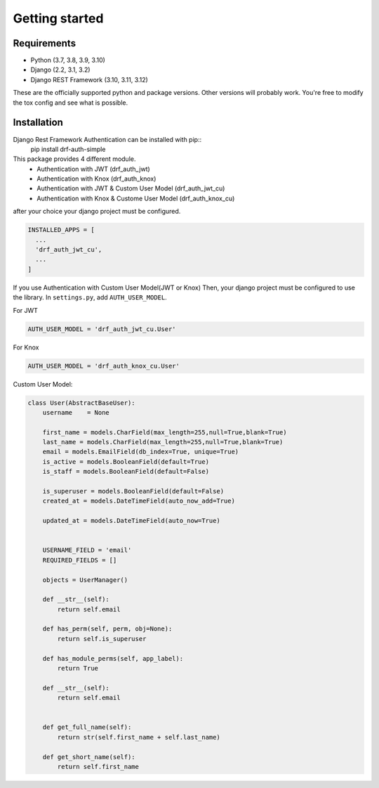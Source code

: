 .. _getting_started:

Getting started
===============

Requirements
------------

* Python (3.7, 3.8, 3.9, 3.10)
* Django (2.2, 3.1, 3.2)
* Django REST Framework (3.10, 3.11, 3.12)

These are the officially supported python and package versions.  Other versions
will probably work.  You're free to modify the tox config and see what is
possible.

Installation
------------

Django Rest Framework Authentication can be installed with pip::
  pip install drf-auth-simple

This package provides 4 different module.
 * Authentication with JWT (drf_auth_jwt)
 * Authentication with Knox (drf_auth_knox)
 * Authentication with JWT & Custom User Model (drf_auth_jwt_cu)
 * Authentication with Knox & Custome User Model (drf_auth_knox_cu)

after your choice your django project must be configured.

.. code-block:: python

  INSTALLED_APPS = [
    ...
    'drf_auth_jwt_cu',
    ...
  ] 


If you use Authentication with Custom User Model(JWT or Knox)
Then, your django project must be configured to use the library.  In ``settings.py``, add
``AUTH_USER_MODEL``.


For JWT 

.. code-block:: python

  AUTH_USER_MODEL = 'drf_auth_jwt_cu.User'

For Knox 

.. code-block:: python

  AUTH_USER_MODEL = 'drf_auth_knox_cu.User'


Custom User Model: 

.. code-block:: python

  class User(AbstractBaseUser):
      username    = None

      first_name = models.CharField(max_length=255,null=True,blank=True)
      last_name = models.CharField(max_length=255,null=True,blank=True)
      email = models.EmailField(db_index=True, unique=True)
      is_active = models.BooleanField(default=True)
      is_staff = models.BooleanField(default=False)

      is_superuser = models.BooleanField(default=False)
      created_at = models.DateTimeField(auto_now_add=True)

      updated_at = models.DateTimeField(auto_now=True)


      USERNAME_FIELD = 'email'
      REQUIRED_FIELDS = []

      objects = UserManager()

      def __str__(self):
          return self.email   

      def has_perm(self, perm, obj=None):
          return self.is_superuser

      def has_module_perms(self, app_label):
          return True
      
      def __str__(self):
          return self.email


      def get_full_name(self):
          return str(self.first_name + self.last_name)

      def get_short_name(self):
          return self.first_name
